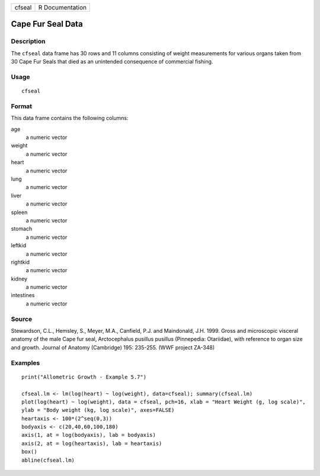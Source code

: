 +--------+-----------------+
| cfseal | R Documentation |
+--------+-----------------+

Cape Fur Seal Data
------------------

Description
~~~~~~~~~~~

The ``cfseal`` data frame has 30 rows and 11 columns consisting of
weight measurements for various organs taken from 30 Cape Fur Seals that
died as an unintended consequence of commercial fishing.

Usage
~~~~~

::

    cfseal

Format
~~~~~~

This data frame contains the following columns:

age
    a numeric vector

weight
    a numeric vector

heart
    a numeric vector

lung
    a numeric vector

liver
    a numeric vector

spleen
    a numeric vector

stomach
    a numeric vector

leftkid
    a numeric vector

rightkid
    a numeric vector

kidney
    a numeric vector

intestines
    a numeric vector

Source
~~~~~~

Stewardson, C.L., Hemsley, S., Meyer, M.A., Canfield, P.J. and
Maindonald, J.H. 1999. Gross and microscopic visceral anatomy of the
male Cape fur seal, Arctocephalus pusillus pusillus (Pinnepedia:
Otariidae), with reference to organ size and growth. Journal of Anatomy
(Cambridge) 195: 235-255. (WWF project ZA-348)

Examples
~~~~~~~~

::

    print("Allometric Growth - Example 5.7")

    cfseal.lm <- lm(log(heart) ~ log(weight), data=cfseal); summary(cfseal.lm)
    plot(log(heart) ~ log(weight), data = cfseal, pch=16, xlab = "Heart Weight (g, log scale)", 
    ylab = "Body weight (kg, log scale)", axes=FALSE)
    heartaxis <- 100*(2^seq(0,3))
    bodyaxis <- c(20,40,60,100,180)
    axis(1, at = log(bodyaxis), lab = bodyaxis)
    axis(2, at = log(heartaxis), lab = heartaxis)
    box()
    abline(cfseal.lm)
